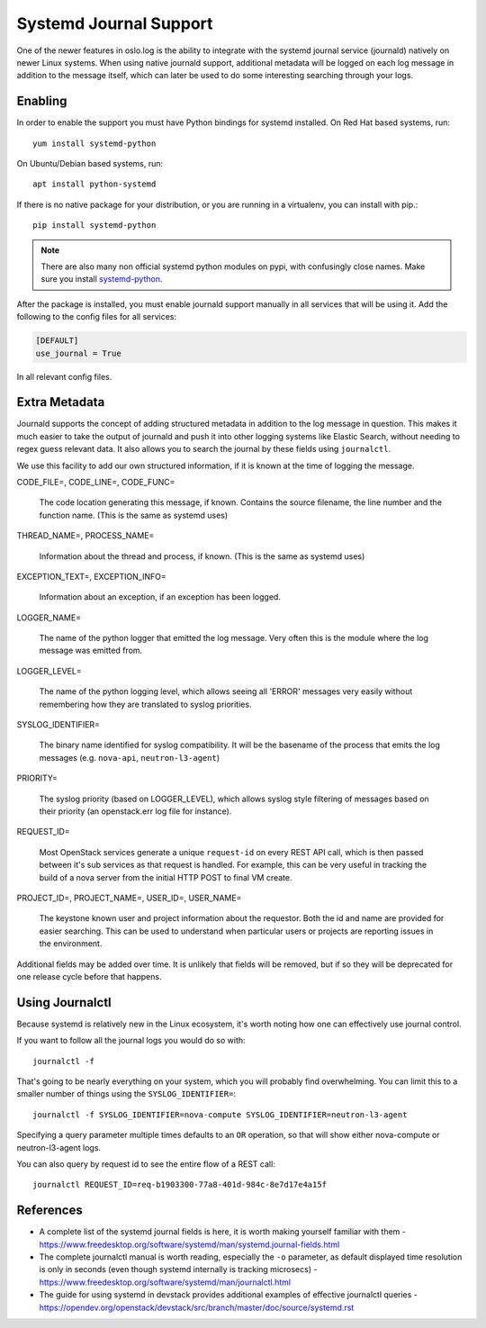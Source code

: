 =========================
 Systemd Journal Support
=========================

One of the newer features in oslo.log is the ability to integrate with
the systemd journal service (journald) natively on newer Linux
systems. When using native journald support, additional metadata will
be logged on each log message in addition to the message itself, which
can later be used to do some interesting searching through your logs.

Enabling
========

In order to enable the support you must have Python bindings for
systemd installed. On Red Hat based systems, run::

  yum install systemd-python

On Ubuntu/Debian based systems, run::

  apt install python-systemd

If there is no native package for your distribution, or you are
running in a virtualenv, you can install with pip.::

  pip install systemd-python

.. note::

   There are also many non official systemd python modules on pypi,
   with confusingly close names. Make sure you install `systemd-python
   <https://pypi.org/project/systemd-python>`_.

After the package is installed, you must enable journald support
manually in all services that will be using it. Add the following to
the config files for all services:

.. code-block:: ini

   [DEFAULT]
   use_journal = True

In all relevant config files.

Extra Metadata
==============

Journald supports the concept of adding structured metadata in
addition to the log message in question. This makes it much easier to
take the output of journald and push it into other logging systems
like Elastic Search, without needing to regex guess relevant data. It
also allows you to search the journal by these fields using
``journalctl``.

We use this facility to add our own structured information, if it is
known at the time of logging the message.

CODE_FILE=, CODE_LINE=, CODE_FUNC=

   The code location generating this message, if known. Contains the
   source filename, the line number and the function name. (This is the
   same as systemd uses)

THREAD_NAME=, PROCESS_NAME=

   Information about the thread and process, if known. (This is the same
   as systemd uses)

EXCEPTION_TEXT=, EXCEPTION_INFO=

   Information about an exception, if an exception has been logged.

LOGGER_NAME=

   The name of the python logger that emitted the log
   message. Very often this is the module where the log message was
   emitted from.

LOGGER_LEVEL=

   The name of the python logging level, which allows seeing all
   'ERROR' messages very easily without remembering how they are
   translated to syslog priorities.

SYSLOG_IDENTIFIER=

   The binary name identified for syslog compatibility. It will be the
   basename of the process that emits the log messages
   (e.g. ``nova-api``, ``neutron-l3-agent``)

PRIORITY=

   The syslog priority (based on LOGGER_LEVEL), which allows syslog
   style filtering of messages based on their priority (an
   openstack.err log file for instance).

REQUEST_ID=

   Most OpenStack services generate a unique ``request-id`` on every
   REST API call, which is then passed between it's sub services as
   that request is handled. For example, this can be very useful in
   tracking the build of a nova server from the initial HTTP POST to
   final VM create.

PROJECT_ID=, PROJECT_NAME=, USER_ID=, USER_NAME=

   The keystone known user and project information about the
   requestor. Both the id and name are provided for easier
   searching. This can be used to understand when particular users or
   projects are reporting issues in the environment.


Additional fields may be added over time. It is unlikely that fields
will be removed, but if so they will be deprecated for one release
cycle before that happens.


Using Journalctl
================

Because systemd is relatively new in the Linux ecosystem, it's worth
noting how one can effectively use journal control.

If you want to follow all the journal logs you would do so with::

  journalctl -f

That's going to be nearly everything on your system, which you will
probably find overwhelming. You can limit this to a smaller number of
things using the ``SYSLOG_IDENTIFIER=``::

  journalctl -f SYSLOG_IDENTIFIER=nova-compute SYSLOG_IDENTIFIER=neutron-l3-agent

Specifying a query parameter multiple times defaults to an ``OR``
operation, so that will show either nova-compute or neutron-l3-agent
logs.

You can also query by request id to see the entire flow of a REST
call::

  journalctl REQUEST_ID=req-b1903300-77a8-401d-984c-8e7d17e4a15f


References
==========

- A complete list of the systemd journal fields is here, it is worth
  making yourself familiar with them -
  https://www.freedesktop.org/software/systemd/man/systemd.journal-fields.html

- The complete journalctl manual is worth reading, especially the
  ``-o`` parameter, as default displayed time resolution is only in
  seconds (even though systemd internally is tracking microsecs) -
  https://www.freedesktop.org/software/systemd/man/journalctl.html

- The guide for using systemd in devstack provides additional examples
  of effective journalctl queries -
  https://opendev.org/openstack/devstack/src/branch/master/doc/source/systemd.rst
